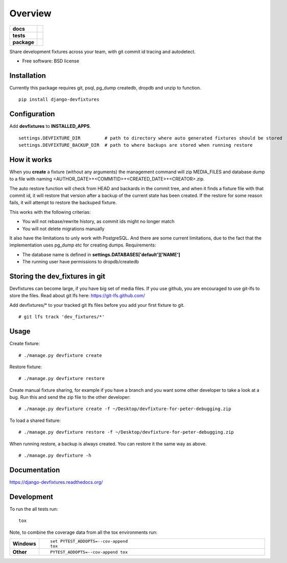 ========
Overview
========

.. start-badges

.. list-table::
    :stub-columns: 1

    * - docs
      - |docs|
    * - tests
      - | |travis|
        | |codecov|
    * - package
      - |version| |downloads| |wheel| |supported-versions| |supported-implementations|

.. |docs| image:: https://readthedocs.org/projects/django-devfixtures/badge/?style=flat
    :target: http://django-devfixtures.readthedocs.org/en/latest/
    :alt: Documentation Status

.. |travis| image:: https://travis-ci.org/dolphinkiss/django-devfixtures.svg?branch=master
    :alt: Travis-CI Build Status
    :target: https://travis-ci.org/dolphinkiss/django-devfixtures

.. |codecov| image:: https://codecov.io/github/dolphinkiss/django-devfixtures/coverage.svg?branch=master
    :alt: Coverage Status
    :target: https://codecov.io/github/dolphinkiss/django-devfixtures

.. |version| image:: https://img.shields.io/pypi/v/django-devfixtures.svg?style=flat
    :alt: PyPI Package latest release
    :target: https://pypi.python.org/pypi/django-devfixtures

.. |downloads| image:: https://img.shields.io/pypi/dm/django-devfixtures.svg?style=flat
    :alt: PyPI Package monthly downloads
    :target: https://pypi.python.org/pypi/django-devfixtures

.. |wheel| image:: https://img.shields.io/pypi/wheel/django-devfixtures.svg?style=flat
    :alt: PyPI Wheel
    :target: https://pypi.python.org/pypi/django-devfixtures

.. |supported-versions| image:: https://img.shields.io/pypi/pyversions/django-devfixtures.svg?style=flat
    :alt: Supported versions
    :target: https://pypi.python.org/pypi/django-devfixtures

.. |supported-implementations| image:: https://img.shields.io/pypi/implementation/django-devfixtures.svg?style=flat
    :alt: Supported implementations
    :target: https://pypi.python.org/pypi/django-devfixtures


.. end-badges

Share development fixtures across your team, with git commit id tracing and autodetect.

* Free software: BSD license

Installation
============

Currently this package requires git, psql, pg_dump createdb, dropdb and unzip to function.

::

    pip install django-devfixtures

Configuration
=============

Add **devfixtures** to **INSTALLED_APPS**.

::

    settings.DEVFIXTURE_DIR         # path to directory where auto generated fixtures should be stored
    settings.DEVFIXTURE_BACKUP_DIR  # path to where backups are stored when running restore


How it works
============

When you **create** a fixture (without any arguments) the management command will zip MEDIA_FILES and database dump to
a file with naming <AUTHOR_DATE>+<COMMITID>+<CREATED_DATE>+<CREATOR>.zip.

The auto restore function will check from HEAD and backards in the commit tree, and when it finds a fixture file with
that commit id, it will restore that version after a backup of the current state has been created. If the restore for
some reason fails, it will attempt to restore the backuped fixture.

This works with the following criterias:

* You will not rebase/rewrite history, as commit ids might no longer match
* You will not delete migrations manually

It also have the limitations to unly work with PostgreSQL. And there are some current limitations, due to the fact
that the implementation uses pg_dump etc for creating dumps. Requirements:

* The database name is defined in **settings.DATABASES['default']['NAME']**
* The running user have permissions to dropdb/createdb


Storing the dev_fixtures in git
===============================

Devfixtures can become large, if you have big set of media files. If you use github, you are encouraged to use git-lfs
to store the files. Read about git lfs here: https://git-lfs.github.com/

Add devfixtures/* to your tracked git lfs files before you add your first fixture to git.

::

    # git lfs track 'dev_fixtures/*'


Usage
=====

Create fixture:

::

    # ./manage.py devfixture create

Restore fixture:

::

    # ./manage.py devfixture restore

Create manual fixture sharing, for example if you have a branch and you want some other developer to take a look
at a bug. Run this and send the zip file to the other developer:

::

    # ./manage.py devfixture create -f ~/Desktop/devfixture-for-peter-debugging.zip

To load a shared fixture:

::

    # ./manage.py devfixture restore -f ~/Desktop/devfixture-for-peter-debugging.zip

When running restore, a backup is always created. You can restore it the same way as above.

::

    # ./manage.py devfixture -h


Documentation
=============

https://django-devfixtures.readthedocs.org/

Development
===========

To run the all tests run::

    tox

Note, to combine the coverage data from all the tox environments run:

.. list-table::
    :widths: 10 90
    :stub-columns: 1

    - - Windows
      - ::

            set PYTEST_ADDOPTS=--cov-append
            tox

    - - Other
      - ::

            PYTEST_ADDOPTS=--cov-append tox
